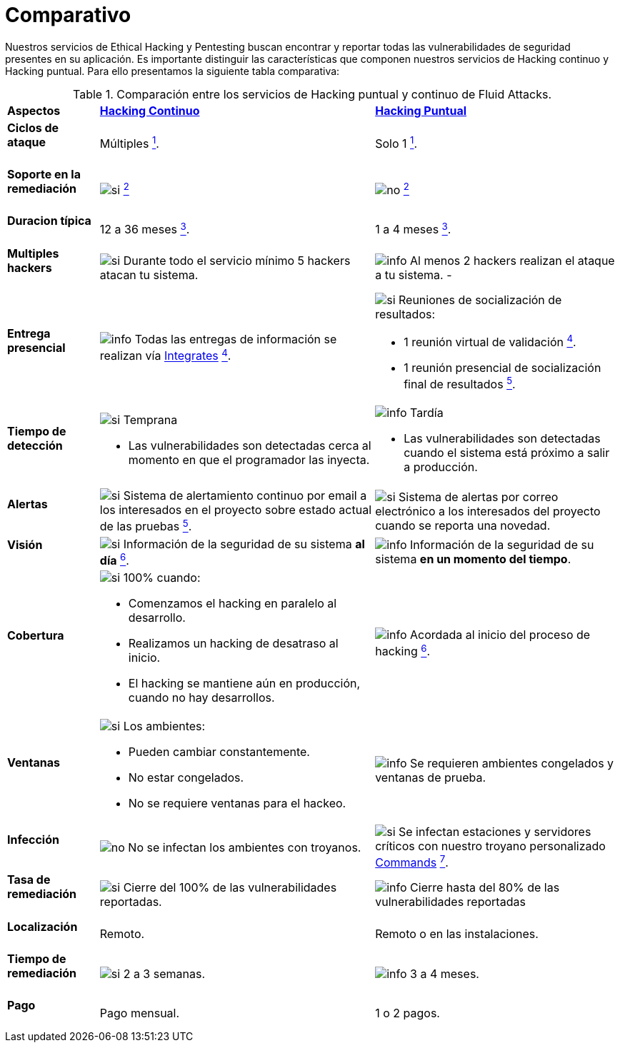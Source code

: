 :slug: servicios/comparativo/
:category: servicios
:description: Nuestros servicios de Ethical Hacking y Pentesting buscan encontrar y reportar todas las vulnerabilidades de seguridad presentes en su aplicación. Es importante distinguir las características que componen nuestros servicios de Hacking continuo y Hacking puntual.
:keywords: Fluid Attacks, Ethical Hacking, Comparación, Hacking Puntual, Hacking continuo, Pentesting.
:translate: services/comparative/
:si: image:../../images/icons/yes.png[si]
:no: image:../../images/icons/no.png[no]
:info: image:../../images/icons/info.png[info]

= Comparativo

{description} Para ello presentamos la siguiente tabla comparativa:

.Comparación entre los servicios de Hacking puntual y continuo de Fluid Attacks.
[role="tb-row"]
[cols="15,45,40"]
|====
| *Aspectos*
| link:../hacking-continuo/[*Hacking Continuo*]
| link:../hacking-puntual/[*Hacking Puntual*]

a|==== Ciclos de ataque
| Múltiples link:../hacking-continuo/#verificacion-de-cierre[^1^].
| Solo +1+ link:../hacking-puntual/#verificacion-de-cierre-(opcional)[^1^].

a|==== Soporte en la remediación
| {si} link:../hacking-continuo/#soporte-de-remediacion[^2^]
| {no} link:../hacking-puntual/#soporte-de-remediacion[^2^]

a|==== Duracion típica
| +12+ a +36+ meses link:../hacking-continuo/#duracion[^3^].
| +1+ a +4+ meses link:../hacking-puntual/#duracion-especifica[^3^].

a|==== Multiples hackers
|{si} Durante todo el servicio mínimo +5+ hackers atacan tu sistema.
|{info} Al menos +2+ hackers realizan el ataque a tu sistema.
-
a|==== Entrega presencial
|{info} Todas las entregas de información se realizan vía
[button]#link:../../productos/integrates/[Integrates]#
link:../hacking-continuo/#generar-informes-tecnicos-y-ejecutivos-desde-integrates[^4^].

a|{si} Reuniones de socialización de resultados:

* +1+ reunión virtual de validación link:../hacking-puntual/#reunion-de-validacion-de-informes[^4^].
* +1+ reunión presencial de socialización final de resultados link:../hacking-puntual/#reunion-de-entrega[^5^].

a|==== Tiempo de detección
a|{si} Temprana

* Las vulnerabilidades son detectadas
cerca al momento en que el programador las inyecta.

a|{info} Tardía

* Las vulnerabilidades son detectadas
cuando el sistema está próximo a salir a producción.

a|==== Alertas
|{si} Sistema de alertamiento continuo por email
a los interesados en el proyecto sobre estado actual de las pruebas
link:../hacking-continuo/#seguimiento-de-vulnerabilidades-a-traves-de-integrates[^5^].
|{si} Sistema de alertas por correo electrónico a los interesados del proyecto
cuando se reporta una novedad.

a|==== Visión
|{si} Información de la seguridad de su sistema *al día*
link:../hacking-continuo/#seguimiento-de-vulnerabilidades-a-traves-de-integrates[^6^].
|{info} Información de la seguridad de su sistema *en un momento del tiempo*.

a|==== Cobertura
a|{si} +100%+ cuando:

* Comenzamos el hacking en paralelo al desarrollo.
* Realizamos un hacking de desatraso al inicio.
* El hacking se mantiene aún en producción, cuando no hay desarrollos.

a|{info} Acordada al inicio del proceso de hacking
link:../hacking-puntual/#cobertura[^6^].

a|==== Ventanas
a|{si} Los ambientes:

* Pueden cambiar constantemente.
* No estar congelados.
* No se requiere ventanas para el hackeo.

|{info} Se requieren ambientes congelados y ventanas de prueba.

a|==== Infección
| {no} No se infectan los ambientes con troyanos.
| {si} Se infectan estaciones y servidores críticos
con nuestro troyano personalizado
[button]#link:../../productos/commands/[Commands]#
link:../hacking-puntual/#infeccion[^7^].

a|==== Tasa de remediación
| {si} Cierre del +100%+ de las vulnerabilidades reportadas.

| {info} Cierre hasta del +80%+ de las vulnerabilidades reportadas

a|==== Localización
| Remoto.
| Remoto o en las instalaciones.

a|==== Tiempo de remediación
| {si} +2+ a +3+ semanas.
| {info} +3+ a +4+ meses.

a|==== Pago
| Pago mensual.
| +1+ o +2+ pagos.

|====
